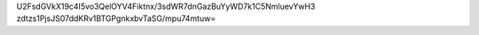 U2FsdGVkX19c4I5vo3QelOYV4Fiktnx/3sdWR7dnGazBuYyWD7k1C5NmluevYwH3
zdtzs1PjsJS07ddKRv1BTGPgnkxbvTaSG/mpu74mtuw=
